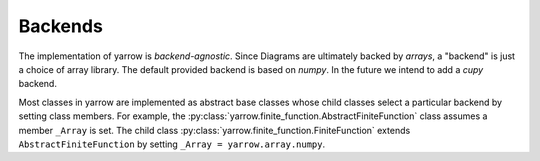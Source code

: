 .. _backends:

Backends
========

The implementation of yarrow is *backend-agnostic*.
Since Diagrams are ultimately backed by *arrays*, a "backend" is just a choice
of array library.
The default provided backend is based on *numpy*.
In the future we intend to add a *cupy* backend.

Most classes in yarrow are implemented as abstract base classes
whose child classes select a particular backend by setting class members.
For example, the :py:class:`yarrow.finite_function.AbstractFiniteFunction` class assumes a member
``_Array`` is set.
The child class :py:class:`yarrow.finite_function.FiniteFunction` extends
``AbstractFiniteFunction``
by setting ``_Array = yarrow.array.numpy``.
